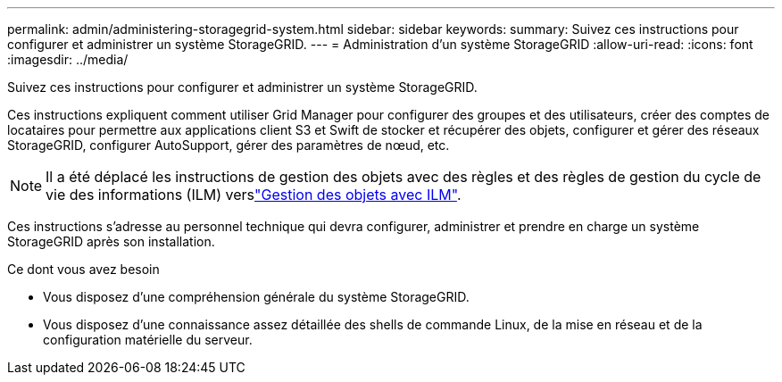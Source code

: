 ---
permalink: admin/administering-storagegrid-system.html 
sidebar: sidebar 
keywords:  
summary: Suivez ces instructions pour configurer et administrer un système StorageGRID. 
---
= Administration d'un système StorageGRID
:allow-uri-read: 
:icons: font
:imagesdir: ../media/


[role="lead"]
Suivez ces instructions pour configurer et administrer un système StorageGRID.

Ces instructions expliquent comment utiliser Grid Manager pour configurer des groupes et des utilisateurs, créer des comptes de locataires pour permettre aux applications client S3 et Swift de stocker et récupérer des objets, configurer et gérer des réseaux StorageGRID, configurer AutoSupport, gérer des paramètres de nœud, etc.

[NOTE]
====
Il a été déplacé les instructions de gestion des objets avec des règles et des règles de gestion du cycle de vie des informations (ILM) verslink:../ilm/index.html["Gestion des objets avec ILM"].

====
Ces instructions s'adresse au personnel technique qui devra configurer, administrer et prendre en charge un système StorageGRID après son installation.

.Ce dont vous avez besoin
* Vous disposez d'une compréhension générale du système StorageGRID.
* Vous disposez d'une connaissance assez détaillée des shells de commande Linux, de la mise en réseau et de la configuration matérielle du serveur.

